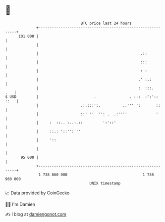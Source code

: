 * 👋

#+begin_example
                                     BTC price last 24 hours                    
                 +------------------------------------------------------------+ 
         101 000 |                                                            | 
                 |                                                            | 
                 |                                              .::           | 
                 |                                              :::           | 
                 |                                              : :           | 
                 |                                             .' :.:         | 
                 |                                             :  :::.    .   | 
   $ USD         |                         .               . :::  :':':: ::   | 
                 |                   .:.:::':.          ..''' ':       ::     | 
                 |                   ::' ''  '': .  .:''''             '      | 
                 |     :  ::.. :..:.::         ':'::'                         | 
                 |     ::.: '::'': ''                                         | 
                 |     '::                                                    | 
                 |                                                            | 
          95 000 |                                                            | 
                 +------------------------------------------------------------+ 
                  1 738 860 000                                  1 738 960 000  
                                         UNIX timestamp                         
#+end_example
📈 Data provided by CoinGecko

🧑‍💻 I'm Damien

✍️ I blog at [[https://www.damiengonot.com][damiengonot.com]]
